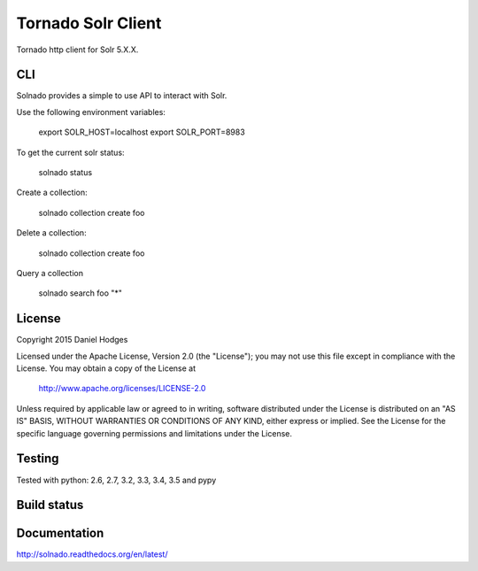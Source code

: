 Tornado Solr Client
===================

Tornado http client for Solr 5.X.X.

CLI
---
Solnado provides a simple to use API to interact with Solr.

Use the following environment variables:

    export SOLR_HOST=localhost
    export SOLR_PORT=8983

To get the current solr status:

    solnado status

Create a collection:

    solnado collection create foo

Delete a collection:

    solnado collection create foo

Query a collection

    solnado search foo "*"

License
-------

Copyright 2015 Daniel Hodges

Licensed under the Apache License, Version 2.0 (the "License");
you may not use this file except in compliance with the License.
You may obtain a copy of the License at

    http://www.apache.org/licenses/LICENSE-2.0

Unless required by applicable law or agreed to in writing, software
distributed under the License is distributed on an "AS IS" BASIS,
WITHOUT WARRANTIES OR CONDITIONS OF ANY KIND, either express or implied.
See the License for the specific language governing permissions and
limitations under the License.

Testing
-------
Tested with python:
2.6, 2.7, 3.2, 3.3, 3.4, 3.5 and pypy


Build status
------------
.. image:: https://travis-ci.org/hodgesds/solnado.svg?branch=master
    :target: https://travis-ci.org/hodgesds/solnado

Documentation
-------------
http://solnado.readthedocs.org/en/latest/


